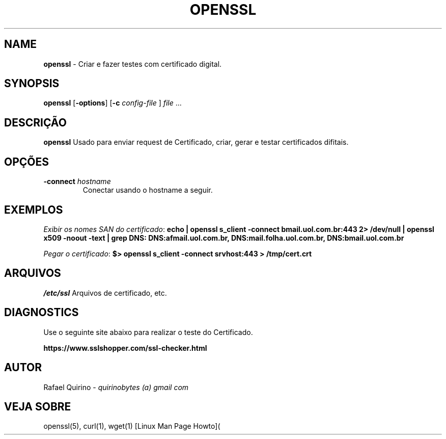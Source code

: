.\" generated with Ronn/v0.7.3
.\" http://github.com/rtomayko/ronn/tree/0.7.3
.
.TH "OPENSSL" "1" "August 2017" "" ""
.
.SH "NAME"
\fBopenssl\fR \- Criar e fazer testes com certificado digital\.
.
.SH "SYNOPSIS"
\fBopenssl\fR [\fB\-options\fR] [\fB\-c\fR \fIconfig\-file\fR ] \fIfile\fR \.\.\.
.
.SH "DESCRIÇÃO"
\fBopenssl\fR Usado para enviar request de Certificado, criar, gerar e testar certificados difitais\.
.
.SH "OPÇÕES"
.
.TP
\fB\-connect\fR \fIhostname\fR
Conectar usando o hostname a seguir\.
.
.SH "EXEMPLOS"
\fIExibir os nomes SAN do certificado\fR: \fBecho | openssl s_client \-connect bmail\.uol\.com\.br:443 2> /dev/null | openssl x509 \-noout \-text | grep DNS: DNS:afmail\.uol\.com\.br, DNS:mail\.folha\.uol\.com\.br, DNS:bmail\.uol\.com\.br\fR
.
.P
\fIPegar o certificado\fR: \fB$> openssl s_client \-connect srvhost:443 > /tmp/cert\.crt\fR
.
.SH "ARQUIVOS"
\fI/etc/ssl\fR Arquivos de certificado, etc\.
.
.SH "DIAGNOSTICS"
Use o seguinte site abaixo para realizar o teste do Certificado\.
.
.P
\fBhttps://www\.sslshopper\.com/ssl\-checker\.html\fR
.
.SH "AUTOR"
Rafael Quirino \- \fIquirinobytes (a) gmail com\fR
.
.SH "VEJA SOBRE"
openssl(5), curl(1), wget(1) [Linux Man Page Howto](
